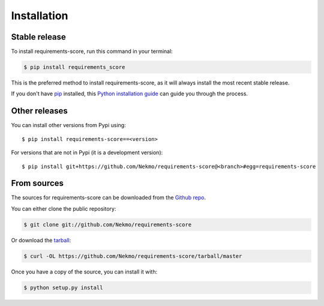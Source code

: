 .. highlight:: console

============
Installation
============


Stable release
--------------

To install requirements-score, run this command in your terminal:

.. code-block:: console

    $ pip install requirements_score

This is the preferred method to install requirements-score, as it will always install the most recent stable release.

If you don't have `pip`_ installed, this `Python installation guide`_ can guide
you through the process.

.. _pip: https://pip.pypa.io
.. _Python installation guide: http://docs.python-guide.org/en/latest/starting/installation/


Other releases
--------------
You can install other versions from Pypi using::

    $ pip install requirements-score==<version>

For versions that are not in Pypi (it is a development version)::

    $ pip install git+https://github.com/Nekmo/requirements-score@<branch>#egg=requirements-score




From sources
------------

The sources for requirements-score can be downloaded from the `Github repo`_.

You can either clone the public repository:

.. code-block:: console

    $ git clone git://github.com/Nekmo/requirements-score

Or download the `tarball`_:

.. code-block:: console

    $ curl -OL https://github.com/Nekmo/requirements-score/tarball/master

Once you have a copy of the source, you can install it with:

.. code-block:: console

    $ python setup.py install


.. _Github repo: https://github.com/Nekmo/requirements-score
.. _tarball: https://github.com/Nekmo/requirements-score/tarball/master
